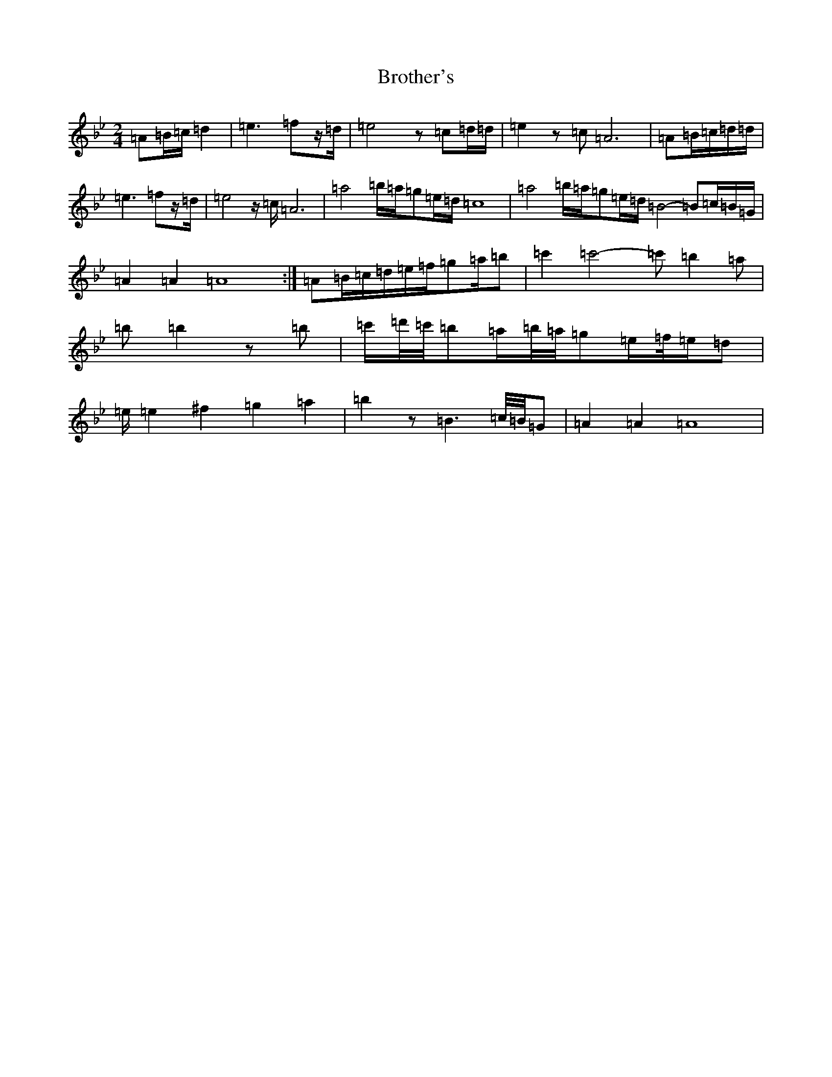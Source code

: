 X: 3114
T: Brother's
S: https://thesession.org/tunes/17150#setting32862
Z: A Dorian
R: jig
M:2/4
L:1/8
K: C Dorian
=A=B/2=c/2=d2|=e3=fz/2=d/2|=e4z=c=d/2=d/2|=e2z=c=A6|=A=B/2=c/2=d/2=d/2|=e3=fz/2=d/2|=e4z/2=c/2=A6|=a4=b/2=a/2=g=e/2=d/2=c8|=a4=b/2=a/2=g=e/2=d/2=B4-=B=c/2=B/2=G/2|=A2=A2=A8:|=A=B/2=c/2=d/2=e/2=f/2=g=a/2=b|=c'2=c'4-=c'=b2=a|=b=b2z=b|=c'/2=d'/4=c'/4=b=a/2=b/4=a/4=g=e/2=f/4=e/2=d|=e/2=e2^f2=g2=a2|=b2z=B3=c/4=B/4=G|=A2=A2=A8|